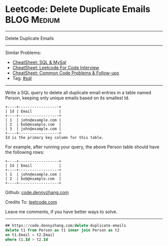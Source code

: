 * Leetcode: Delete Duplicate Emails                                              :BLOG:Medium:
#+STARTUP: showeverything
#+OPTIONS: toc:nil \n:t ^:nil creator:nil d:nil
:PROPERTIES:
:type:     sql
:END:
---------------------------------------------------------------------
Delete Duplicate Emails
---------------------------------------------------------------------
#+BEGIN_HTML
<a href="https://github.com/dennyzhang/code.dennyzhang.com/tree/master/problems/delete-duplicate-emails"><img align="right" width="200" height="183" src="https://www.dennyzhang.com/wp-content/uploads/denny/watermark/github.png" /></a>
#+END_HTML
Similar Problems:
- [[https://cheatsheet.dennyzhang.com/cheatsheet-mysql-A4][CheatSheet: SQL & MySql]]
- [[https://cheatsheet.dennyzhang.com/cheatsheet-leetcode-A4][CheatSheet: Leetcode For Code Interview]]
- [[https://cheatsheet.dennyzhang.com/cheatsheet-followup-A4][CheatSheet: Common Code Problems & Follow-ups]]
- Tag: [[https://code.dennyzhang.com/review-sql][#sql]]
---------------------------------------------------------------------
Write a SQL query to delete all duplicate email entries in a table named Person, keeping only unique emails based on its smallest Id.
#+BEGIN_EXAMPLE
+----+------------------+
| Id | Email            |
+----+------------------+
| 1  | john@example.com |
| 2  | bob@example.com  |
| 3  | john@example.com |
+----+------------------+
Id is the primary key column for this table.
#+END_EXAMPLE

For example, after running your query, the above Person table should have the following rows:
#+BEGIN_EXAMPLE
+----+------------------+
| Id | Email            |
+----+------------------+
| 1  | john@example.com |
| 2  | bob@example.com  |
+----+------------------+
#+END_EXAMPLE

Github: [[https://github.com/dennyzhang/code.dennyzhang.com/tree/master/problems/delete-duplicate-emails][code.dennyzhang.com]]

Credits To: [[https://leetcode.com/problems/delete-duplicate-emails/description/][leetcode.com]]

Leave me comments, if you have better ways to solve.
---------------------------------------------------------------------

#+BEGIN_SRC sql
## https://code.dennyzhang.com/delete-duplicate-emails
delete t1 from Person as t1 inner join Person as t2
on t1.Email = t2.Email
where t1.Id > t2.Id
#+END_SRC

#+BEGIN_HTML
<div style="overflow: hidden;">
<div style="float: left; padding: 5px"> <a href="https://www.linkedin.com/in/dennyzhang001"><img src="https://www.dennyzhang.com/wp-content/uploads/sns/linkedin.png" alt="linkedin" /></a></div>
<div style="float: left; padding: 5px"><a href="https://github.com/dennyzhang"><img src="https://www.dennyzhang.com/wp-content/uploads/sns/github.png" alt="github" /></a></div>
<div style="float: left; padding: 5px"><a href="https://www.dennyzhang.com/slack" target="_blank" rel="nofollow"><img src="https://www.dennyzhang.com/wp-content/uploads/sns/slack.png" alt="slack"/></a></div>
</div>
#+END_HTML
